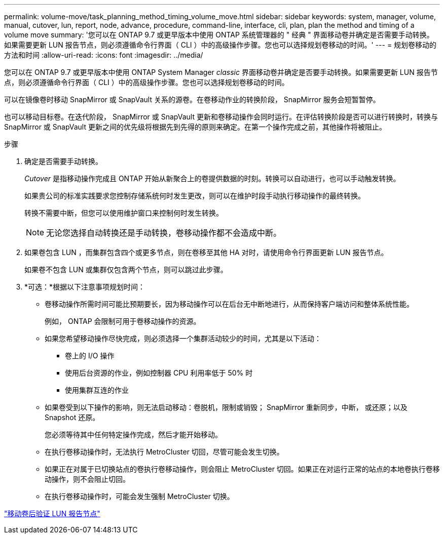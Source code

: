 ---
permalink: volume-move/task_planning_method_timing_volume_move.html 
sidebar: sidebar 
keywords: system, manager, volume, manual, cutover, lun, report, node, advance, procedure, command-line, interface, cli, plan, plan the method and timing of a volume move 
summary: '您可以在 ONTAP 9.7 或更早版本中使用 ONTAP 系统管理器的 " 经典 " 界面移动卷并确定是否需要手动转换。如果需要更新 LUN 报告节点，则必须遵循命令行界面（ CLI ）中的高级操作步骤。您也可以选择规划卷移动的时间。' 
---
= 规划卷移动的方法和时间
:allow-uri-read: 
:icons: font
:imagesdir: ../media/


[role="lead"]
您可以在 ONTAP 9.7 或更早版本中使用 ONTAP System Manager _classic_ 界面移动卷并确定是否要手动转换。如果需要更新 LUN 报告节点，则必须遵循命令行界面（ CLI ）中的高级操作步骤。您也可以选择规划卷移动的时间。

可以在镜像卷时移动 SnapMirror 或 SnapVault 关系的源卷。在卷移动作业的转换阶段， SnapMirror 服务会短暂暂停。

也可以移动目标卷。在迭代阶段， SnapMirror 或 SnapVault 更新和卷移动操作会同时运行。在评估转换阶段是否可以进行转换时，转换与 SnapMirror 或 SnapVault 更新之间的优先级将根据先到先得的原则来确定。在第一个操作完成之前，其他操作将被阻止。

.步骤
. 确定是否需要手动转换。
+
_Cutover_ 是指移动操作完成且 ONTAP 开始从新聚合上的卷提供数据的时刻。转换可以自动进行，也可以手动触发转换。

+
如果贵公司的标准实践要求您控制存储系统何时发生更改，则可以在维护时段手动执行移动操作的最终转换。

+
转换不需要中断，但您可以使用维护窗口来控制何时发生转换。

+
[NOTE]
====
无论您选择自动转换还是手动转换，卷移动操作都不会造成中断。

====
. 如果卷包含 LUN ，而集群包含四个或更多节点，则在卷移至其他 HA 对时，请使用命令行界面更新 LUN 报告节点。
+
如果卷不包含 LUN 或集群仅包含两个节点，则可以跳过此步骤。

. *可选：*根据以下注意事项规划时间：
+
** 卷移动操作所需时间可能比预期要长，因为移动操作可以在后台无中断地进行，从而保持客户端访问和整体系统性能。
+
例如， ONTAP 会限制可用于卷移动操作的资源。

** 如果您希望移动操作尽快完成，则必须选择一个集群活动较少的时间，尤其是以下活动：
+
*** 卷上的 I/O 操作
*** 使用后台资源的作业，例如控制器 CPU 利用率低于 50% 时
*** 使用集群互连的作业


** 如果卷受到以下操作的影响，则无法启动移动：卷脱机，限制或销毁； SnapMirror 重新同步，中断， 或还原；以及 Snapshot 还原。
+
您必须等待其中任何特定操作完成，然后才能开始移动。

** 在执行卷移动操作时，无法执行 MetroCluster 切回，尽管可能会发生切换。
** 如果正在对属于已切换站点的卷执行卷移动操作，则会阻止 MetroCluster 切回。如果正在对运行正常的站点的本地卷执行卷移动操作，则不会阻止切回。
** 在执行卷移动操作时，可能会发生强制 MetroCluster 切换。




link:task_verifying_lun_reporting_nodes_after_moving_volume.html["移动卷后验证 LUN 报告节点"]
